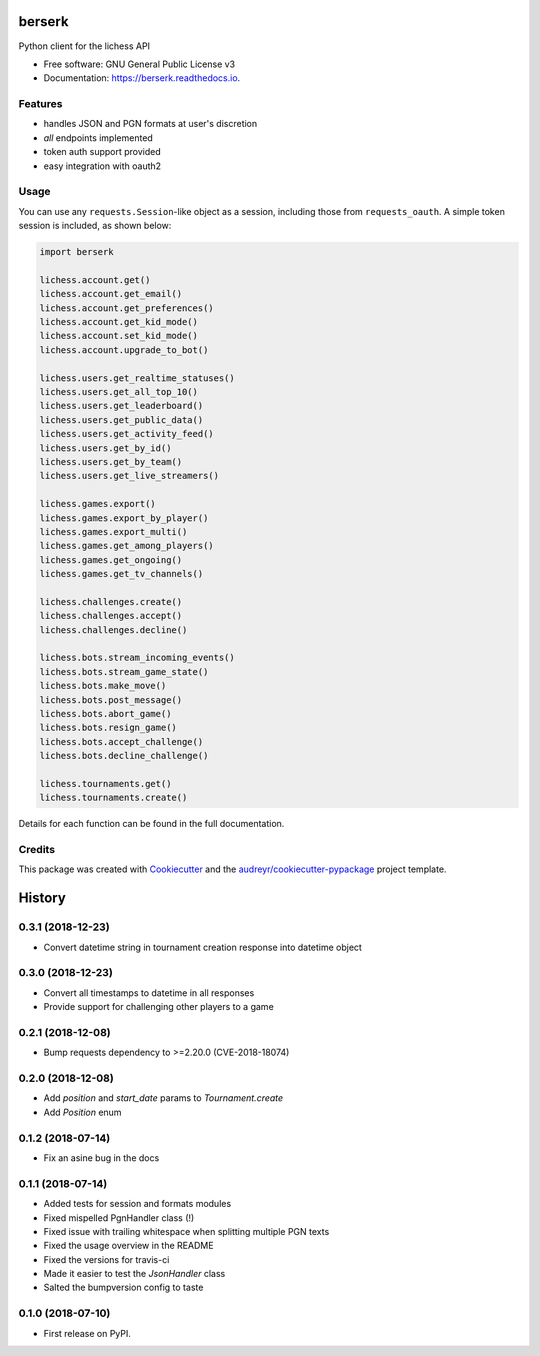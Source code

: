 =======
berserk
=======


.. image:: https://img.shields.io/pypi/v/berserk.svg
        :target: https://pypi.python.org/pypi/berserk

.. image:: https://img.shields.io/travis/rhgrant10/berserk.svg
        :target: https://travis-ci.org/rhgrant10/berserk

.. image:: https://readthedocs.org/projects/berserk/badge/?version=latest
        :target: https://berserk.readthedocs.io/en/latest/?badge=latest
        :alt: Documentation Status


Python client for the lichess API


* Free software: GNU General Public License v3
* Documentation: https://berserk.readthedocs.io.


Features
--------

* handles JSON and PGN formats at user's discretion
* *all* endpoints implemented
* token auth support provided
* easy integration with oauth2

Usage
-----

You can use any ``requests.Session``-like object as a session, including those
from ``requests_oauth``. A simple token session is included, as shown below:

.. code-block:: python

    import berserk

    lichess.account.get()
    lichess.account.get_email()
    lichess.account.get_preferences()
    lichess.account.get_kid_mode()
    lichess.account.set_kid_mode()
    lichess.account.upgrade_to_bot()

    lichess.users.get_realtime_statuses()
    lichess.users.get_all_top_10()
    lichess.users.get_leaderboard()
    lichess.users.get_public_data()
    lichess.users.get_activity_feed()
    lichess.users.get_by_id()
    lichess.users.get_by_team()
    lichess.users.get_live_streamers()

    lichess.games.export()
    lichess.games.export_by_player()
    lichess.games.export_multi()
    lichess.games.get_among_players()
    lichess.games.get_ongoing()
    lichess.games.get_tv_channels()

    lichess.challenges.create()
    lichess.challenges.accept()
    lichess.challenges.decline()

    lichess.bots.stream_incoming_events()
    lichess.bots.stream_game_state()
    lichess.bots.make_move()
    lichess.bots.post_message()
    lichess.bots.abort_game()
    lichess.bots.resign_game()
    lichess.bots.accept_challenge()
    lichess.bots.decline_challenge()

    lichess.tournaments.get()
    lichess.tournaments.create()


Details for each function can be found in the full documentation.


Credits
-------

This package was created with Cookiecutter_ and the
`audreyr/cookiecutter-pypackage`_ project template.

.. _Cookiecutter: https://github.com/audreyr/cookiecutter
.. _`audreyr/cookiecutter-pypackage`: https://github.com/audreyr/cookiecutter-pypackage


=======
History
=======

0.3.1 (2018-12-23)
------------------

* Convert datetime string in tournament creation response into datetime object

0.3.0 (2018-12-23)
------------------

* Convert all timestamps to datetime in all responses
* Provide support for challenging other players to a game

0.2.1 (2018-12-08)
------------------

* Bump requests dependency to >=2.20.0 (CVE-2018-18074)


0.2.0 (2018-12-08)
------------------

* Add `position` and `start_date` params to `Tournament.create`
* Add `Position` enum


0.1.2 (2018-07-14)
------------------

* Fix an asine bug in the docs


0.1.1 (2018-07-14)
------------------

* Added tests for session and formats modules
* Fixed mispelled PgnHandler class (!)
* Fixed issue with trailing whitespace when splitting multiple PGN texts
* Fixed the usage overview in the README
* Fixed the versions for travis-ci
* Made it easier to test the `JsonHandler` class
* Salted the bumpversion config to taste


0.1.0 (2018-07-10)
------------------

* First release on PyPI.


